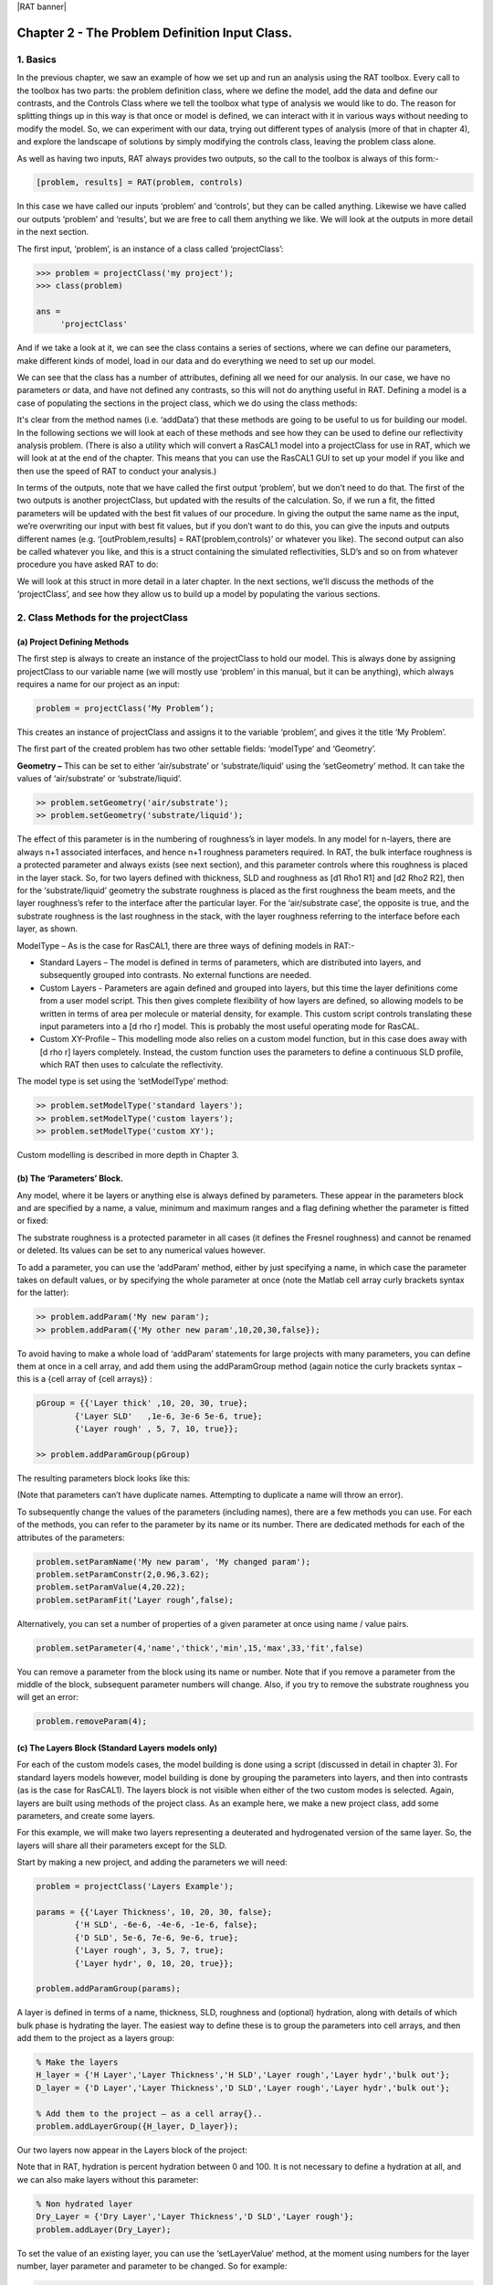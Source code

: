 |RAT banner|

.. _chapter2:

Chapter 2 - The Problem Definition Input Class.
...............................................

1. Basics
=========

In the previous chapter, we saw an example of how we set up and run an analysis using the RAT toolbox. Every call to the toolbox has two parts: the problem definition class, where we define the model, add the data and define our contrasts, and the Controls Class where we tell the toolbox what type of analysis we would like to do. The reason for splitting things up in this way is that once or model is defined, we can interact with it in various ways without needing to modify the model. So, we can experiment with our data, trying out different types of analysis (more of that in chapter 4), and explore the landscape of solutions by simply modifying the controls class, leaving the problem class alone. 

As well as having two inputs, RAT always provides two outputs, so the call to the toolbox is always of this form:-

.. code:: MATLAB

    [problem, results] = RAT(problem, controls)

In this case we have called our inputs ‘problem’ and ‘controls’, but they can be called anything. Likewise we have called our outputs ‘problem’ and ‘results’, but we are free to call them anything we like.  We will look at the outputs in more detail in the next section.

The first input, ‘problem’, is an instance of a class called ‘projectClass’:

.. code:: MATLAB

    >>> problem = projectClass('my project');
    >>> class(problem)

    ans =
         'projectClass'

And if we take a look at it, we can see the class contains a series of sections, where we can define our parameters, make different kinds of model, load in our data and do everything we need to set up our model.

.. image:: images/UserManual/Chapter2/model1.png
    :alt: model (first half)
.. image:: images/UserManual/Chapter2/model2.png
    :alt: model (second half)

We can see that the class has a number of attributes, defining all we need for our analysis. In our case, we have no parameters or data, and have not defined any contrasts, so this will not do anything useful in RAT. Defining a model is a case of populating the sections in the project class, which we do using the class methods:

.. image:: images/UserManual/Chapter2/projectClassMethods.png
    :alt: Project Class Methods

It's clear from the method names (i.e. ‘addData’) that these methods are going to be useful to us for building our model. In the following sections we will look at each of these methods and see how they can be used to define our reflectivity analysis problem. (There is also a utility which will convert a RasCAL1 model into a projectClass for use in RAT, which we will look at at the end of the chapter. This means that you can use the RasCAL1 GUI to set up your model if you like and then use the speed of RAT to conduct your analysis.)

In terms of the outputs, note that we have called the first output ‘problem’, but we don’t need to do that. The first of the two outputs is another projectClass, but updated with the results of the calculation. So, if we run a fit, the fitted parameters will be updated with the best fit values of our procedure. In giving the output the same name as the input, we’re overwriting our input with best fit values, but if you don’t want to do this, you can give the inputs and outputs different names (e.g. ‘[outProblem,results] = RAT(problem,controls)’ or whatever you like). The second output can also be called whatever you like, and this is a struct containing the simulated reflectivities, SLD’s and so on from whatever procedure you have asked RAT to do:

.. image:: images/UserManual/Chapter2/reflectivitiesStruct.png
    :width: 300
    :alt: Reflectivities Struct

We will look at this struct in more detail in a later chapter. In the next sections, we’ll discuss the methods of the ‘projectClass’, and see how they allow us to build up a model by populating the various sections.

2. Class Methods for the projectClass
=====================================

**(a) Project Defining Methods**
++++++++++++++++++++++++++++++++

The first step is always to create an instance of the projectClass to hold our model. This is always done by assigning projectClass to our variable name (we will mostly use ‘problem’ in this manual, but it can be anything), which always requires a name for our project as an input:

.. code:: MATLAB

    problem = projectClass(‘My Problem’);
    
This creates an instance of projectClass and assigns it to the variable ‘problem’, and gives it the title ‘My Problem’.

The first part of the created problem has two other settable fields: ‘modelType’ and ‘Geometry’.

**Geometry –** This can be set to either ‘air/substrate’ or ‘substrate/liquid’ using the ‘setGeometry’ method. It can take the values of ‘air/substrate’ or ‘substrate/liquid’. 

.. code:: MATLAB

    >> problem.setGeometry('air/substrate');
    >> problem.setGeometry('substrate/liquid');

The effect of this parameter is in the numbering of roughness’s in layer models. In any model for n-layers, there are always n+1 associated interfaces, and hence n+1 roughness parameters required. In RAT, the bulk interface roughness is a protected parameter and always exists (see next section), and this parameter controls where this roughness is placed in the layer stack. So, for two layers defined with thickness, SLD and roughness as [d1 Rho1 R1] and [d2 Rho2 R2], then for the ‘substrate/liquid’ geometry the substrate roughness is placed as the first roughness the beam meets, and the layer roughness’s refer to the interface after the particular layer. For the ‘air/substrate case’, the opposite is true, and the substrate roughness is the last roughness in the stack, with the layer roughness referring to the interface before each layer, as shown.

ModelType – As is the case for RasCAL1, there are three ways of defining models in RAT:-

* Standard Layers – The model is defined in terms of parameters, which are distributed into layers, and subsequently grouped into contrasts. No external functions are needed.
* Custom Layers - Parameters are again defined and grouped into layers, but this time the layer definitions come from a user model script. This then gives complete flexibility of how layers are defined, so allowing models to be written in terms of area per molecule or material density, for example. This custom script controls translating these input parameters into a [d rho r] model. This is probably the most useful operating mode for RasCAL.
* Custom XY-Profile – This modelling mode also relies on a custom model function, but in this case does away with [d rho r] layers completely.  Instead, the custom function uses the parameters to define a continuous SLD profile, which RAT then uses to calculate the reflectivity.

The model type is set using the ‘setModelType’ method:

.. code:: MATLAB

    >> problem.setModelType('standard layers');
    >> problem.setModelType('custom layers');
    >> problem.setModelType('custom XY');

Custom modelling is described in more depth in Chapter 3.

**(b) The ‘Parameters’ Block.**
+++++++++++++++++++++++++++++++

Any model, where it be layers or anything else is always defined by parameters. These appear in the parameters block and are specified by a name, a value, minimum and maximum ranges and a flag defining whether the parameter is fitted or fixed:

.. image:: images/UserManual/Chapter2/parameterBlock.png
    :width: 500
    :alt: Parameter Block

The substrate roughness is a protected parameter in all cases (it defines the Fresnel roughness) and cannot be renamed or deleted. Its values can be set to any numerical values however.

To add a parameter, you can use the ‘addParam’ method, either by just specifying a name, in which case the parameter takes on default values, or by specifying the whole parameter at once (note the Matlab cell array curly brackets syntax for the latter):

.. code:: MATLAB

    >> problem.addParam('My new param');
    >> problem.addParam({'My other new param',10,20,30,false});

To avoid having to make a whole load of ‘addParam’ statements for large projects with many parameters, you can define them at once in a cell array, and add them using the addParamGroup method (again notice the curly brackets syntax – this is a {cell array of {cell arrays}} : 

.. code:: MATLAB

    pGroup = {{'Layer thick' ,10, 20, 30, true};
            {'Layer SLD'   ,1e-6, 3e-6 5e-6, true};
            {'Layer rough' , 5, 7, 10, true}};
        
    >> problem.addParamGroup(pGroup)

The resulting parameters block looks like this:

.. image:: images/UserManual/Chapter2/resultingParameterBlock1.png
    :width: 600
    :alt: Parameter Block after adding param group

(Note that parameters can’t have duplicate names. Attempting to duplicate a name will throw an error).

To subsequently change the values of the parameters (including names), there are a few methods you can use. For each of the methods, you can refer to the parameter by its name or its number. There are dedicated methods for each of the attributes of the parameters:

.. code:: MATLAB

    problem.setParamName('My new param', 'My changed param');
    problem.setParamConstr(2,0.96,3.62);
    problem.setParamValue(4,20.22);
    problem.setParamFit(‘Layer rough’,false);

.. image:: images/UserManual/Chapter2/resultingParameterBlock2.png
    :width: 600
    :alt: Parameter Block after changing properties

Alternatively, you can set a number of properties of a given parameter at once using name / value pairs.

.. code:: MATLAB

    problem.setParameter(4,'name','thick','min',15,'max',33,'fit',false)

.. image:: images/UserManual/Chapter2/resultingParameterBlock3.png
    :width: 600
    :alt: Parameter Block after changing properties using set parameter

You can remove a parameter from the block using its name or number. Note that if you remove a parameter from the middle of the block, subsequent parameter numbers will change. Also, if you try to remove the substrate roughness you will get an error:

.. code:: MATLAB

    problem.removeParam(4);

.. image:: images/UserManual/Chapter2/resultingParameterBlock4.png
    :width: 600
    :alt: Parameter Block after removing a parameter

.. image:: images/UserManual/Chapter2/parameterRemoveError.png
    :alt: Error when trying to remove Substrate Roughness

**(c) The Layers Block (Standard Layers models only)**
++++++++++++++++++++++++++++++++++++++++++++++++++++++

For each of the custom models cases, the model building is done using a script (discussed in detail in chapter 3). For standard layers models however, model building is done by grouping the parameters into layers, and then into contrasts (as is the case for RasCAL1). The layers block is not visible when either of the two custom modes is selected. Again, layers are built using methods of the project class. As an example here, we make a new project class, add some parameters, and create some layers.

For this example, we will make two layers representing a deuterated and hydrogenated version of the same layer. So, the layers will share all their parameters except for the SLD.

Start by making a new project, and adding the parameters we will need:

.. code:: MATLAB

    problem = projectClass('Layers Example');
 
    params = {{'Layer Thickness', 10, 20, 30, false};
            {'H SLD', -6e-6, -4e-6, -1e-6, false};
            {'D SLD', 5e-6, 7e-6, 9e-6, true};
            {'Layer rough', 3, 5, 7, true};
            {'Layer hydr', 0, 10, 20, true}};
        
    problem.addParamGroup(params);

A layer is defined in terms of a name, thickness, SLD, roughness and (optional) hydration, along with details of which bulk phase is hydrating the layer. The easiest way to define these is to group the parameters into cell arrays, and then add them to the project as a layers group:

.. code:: MATLAB

    % Make the layers
    H_layer = {'H Layer','Layer Thickness','H SLD','Layer rough','Layer hydr','bulk out'};
    D_layer = {'D Layer','Layer Thickness','D SLD','Layer rough','Layer hydr','bulk out'};
    
    % Add them to the project – as a cell array{}..
    problem.addLayerGroup({H_layer, D_layer});

Our two layers now appear in the Layers block of the project:

.. image:: images/UserManual/Chapter2/twoLayerGroup.png
    :alt: Layers after adding two layers

Note that in RAT, hydration is percent hydration between 0 and 100. It is not necessary to define a hydration at all, and we can also make layers without this parameter:

.. code:: MATLAB

    % Non hydrated layer
    Dry_Layer = {'Dry Layer','Layer Thickness','D SLD','Layer rough'};
    problem.addLayer(Dry_Layer);

.. image:: images/UserManual/Chapter2/threeLayerGroup1.png
    :alt: Layers after adding third dry layer

To set the value of an existing layer, you can use the ‘setLayerValue’ method, at the moment using numbers for the layer number, layer parameter and parameter to be changed. So for example:

.. code:: MATLAB

    problem.setLayerValue(1,2,3);

changes parameter 2 (Thickness) of Layer 1 (H Layer) to the 3rd Parameter of the parameter block (H SLD): *(this will soon be changed to allow the use of names rather than numbers if required because numbers are not very intuitive)*

.. image:: images/UserManual/Chapter2/threeLayerGroup2.png
    :alt: Layers after changing thickness

The layers are then used to set up the contrasts as usual with a standard layers model.

**(d) Bulk Phases.**
++++++++++++++++++++

These are treated in the same way as parameters e.g.

.. code:: MATLAB

    problem.addBulkIn({'Silicon',2.0e-6,2.07e-6,2.1e-6,false});
    problem.addBulkOut({'H2O',-0.6e-6,-0.56e-6,-0.5e-6,false});

.. image:: images/UserManual/Chapter2/bulkPhases.png
    :width: 600
    :alt: Bulk In and Bulk Out

There are no individual methods for each parameter of these, but the values can be modified using name / value pairs as is the case for parameters, using the ‘setBulkIn’ and ‘setBulkOut’ methods e.g.

.. code:: MATLAB

    pproblem.setBulkOut(1,'value',5.9e-6,'fit',true);

**(e) Scalefactors**
++++++++++++++++++++
The scalefactors are another parameters block like the bulk phases. You can add scalefactors with the ‘addScalefactor’ method. Similarly you can set the values with the ‘setScalefactor’ method as with the previous blocks.

.. code:: MATLAB

    problem.addScalefactor({'New Scalefactor',0.9,1.0,1.1,true});
    problem.setScalefactor(1,'value',1.01);

**(f) Backgrounds**
+++++++++++++++++++

**(g) Resolutions**
+++++++++++++++++++

**(h) Data**
++++++++++++

**(i) Putting it all together – defining contrasts**
++++++++++++++++++++++++++++++++++++++++++++++++++++

As is the case for RasCAL1, once we have defined the various aspects of our project i.e. backgrounds, data and so on, we group these together into contrasts to make out fitting project. We can add a contrast using just it’s name, and edit it later, or we can specify which parts of our project we want to add to the contrast using name value pairs:

.. code:: MATLAB

    problem.addContrast('name','D-tail/H-Head/D2O',...
        'background','Background D2O',...
        'resolution','Resolution 1',...
        'scalefactor', 'Scalefactor 1',...
        'nbs', 'SLD D2O',...
        'nba', 'SLD air',...
        'data', 'D-tail / H-head / D2O');

The values which we add must refer to names within the other blocks of the project. So, if you try to add a scalefactor called ‘scalefactor1’ when this name doesn’t exist in the scalefactors block, then an error will result.

Once we have added the contrasts, then we need to set the model, either by adding layers for a ‘standard layers’ project, or a custom model file (we will discuss these in chapter 3). To add either layers or a custom file, we use the ‘setModel’ method. In the case of layers, we give a list of layer names, in order from bulk in to bulk out. So for a monolayer for example, we would specify tails and then heads in a cell array:

.. code:: MATLAB

    problem.setContrastModel(1,{'Deuterated tails','Hydrogenated heads'});

The data can be either a datafile or the simulation object in the data block. Once we have defined our contrasts the appear in the contrasts block at the end of the project when it is displayed.

**(j) A complete example**
++++++++++++++++++++++++++
In Chapter 1, we showed an example of a pre-loaded problem definition class, which we used to analyse data from two contrasts of a lipid monolayer. Now, rather than loading in a pre-defined version of this problem we can use our class methods to build this from scratch, and do the same analysis as we did there, but this time from a script.

To start, we first make an instance of the project class:

.. code:: MATLAB

    problem = projectClass('DSPC monolayers');

Then we need to define the parameters we need. We’ll do this by making a parameters block, and adding these to project class with the ‘addParamGroup’ method:

.. code:: MATLAB

    % Define the parameters:
    Parameters = {
        %       Name                min     val     max      fit? 
        {'Tails Thickness',         10,     20,      30,     true};
        {'Heads Thickness',          3,     11,      16,     true};
        {'Tails Roughness',          2,     5,       9,      true};
        {'Heads Roughness',          2,     5,       9,      true};
        {'Deuterated Tails SLD',    4e-6,   6e-6,    2e-5,   true};
        {'Hydrogenated Tails SLD', -0.6e-6, -0.4e-6, 0,      true};
        {'Deuterated Heads SLD',    1e-6,   3e-6,    8e-6,   true};
        {'Hydrogenated Heads SLD',  0.1e-6, 1.4e-6,  3e-6,   true};
        {'Heads Hydration',         0,      0.3,     0.5,    true};
        };

    problem.addParamGroup(Parameters);

Next we need to group the parameters into our layers. We need four layers in all, representing deuterated and hydrogenated versions of the heads and tails:

.. code:: MATLAB

    H_Heads = {'Hydrogenated Heads',...
                    'Heads Thickness',...
                    'Hydrogenated Heads SLD',...
                    'Heads Roughness',...
                    'Heads Hydration',...
                    'bulk out' };
                
    D_Heads = {'Deuterated Heads',...
                    'Heads Thickness',...
                    'Deuterated Heads SLD',...
                    'Heads Roughness',...
                    'Heads Hydration',...
                    'bulk out' };
                
    D_Tails = {'Deuterated Tails',...
                    'Tails Thickness',...
                    'Deuterated Tails SLD',...
                    'Tails Roughness'};

    H_Tails = {'Hydrogenated Tails',...
                    'Tails Thickness',...
                    'Hydrogenated Tails SLD',...
                    'Tails Roughness'};

Note that the headgroups are hydrated and so share a hydration parameter, whereas the tails are not. We add our layers to the project using the ‘addLayerGroup’ method:

.. code:: MATLAB

    problem.addLayerGroup({H_Heads; D_Heads; H_Tails; D_Tails});

We are using two different subphases: D2O and ACMW. We need a different constant background for each, so we need two ‘backPar’ parameters. There is already one background parameter in the project as a default, so we rename this and add a second one:

.. code:: MATLAB

    problem.setBacksParName(1,'Backs value ACMW'); % Use existing backsPar
    problem.setBacksParValue(1,5.5e-6);
    problem.addBacksPar('Backs Value D2O',1e-8,2.8e-6,1e-5);

Use these parameters to define two constant backgrounds, again using the existing default for one of them:

.. code:: MATLAB

    problem.addBackground('Background D2O','constant','Backs Value D2O');
    problem.setBackgroundValue(1,'name','Background ACMW');
    problem.setBackgroundValue(1,3,'Backs Value ACMW');

We need two subphases for our project. D2O is already in the project as a default, so we only need to add the bulk out for ACMW

.. code:: MATLAB

    problem.addBulkOut({'SLD ACMW' -1e-6,0.0,1e-6,true});

Now we need to add the data. We read in the two files into matlab, and put the data into the data block with appropriate names:

.. code:: MATLAB

    d13ACM = dlmread('d13acmw20.dat');
    d70d2O = dlmread('d70d2o20.dat');
    problem.addData('H-tail / D-head / ACMW', d13ACM);
    problem.addData('D-tail / H-head / D2O', d70d2O);

We have everything we need to now build our contrasts. We have two contrasts in all, and we build them using name / value pairs for all the different parts of the contrasts (i.e. selecting which background and bulk phases etc we need using the names we have given them.

.. code:: MATLAB

    problem.addContrast('name','D-tail/H-Head/D2O',...
        'background','Background D2O',...
        'resolution','Resolution 1',...
        'scalefactor', 'Scalefactor 1',...
        'nbs', 'SLD D2O',...
        'nba', 'SLD air',...
        'data', 'D-tail / H-head / D2O'); 

    problem.addContrast('name','H-tail/D-Head/ACMW',...
        'background','Background ACMW',...
        'resolution','Resolution 1',...
        'scalefactor', 'Scalefactor 1',...
        'nbs', 'SLD ACMW',...
        'nba', 'SLD air',...
        'data', 'H-tail / D-head / ACMW');

To define the models for each contrast, we add the relevant layers as appropriate:

.. code:: MATLAB

    problem.setContrastModel(1,{'Deuterated tails','Hydrogenated heads'});
    problem.setContrastModel(2,{'hydrogenated tails','deuterated heads'});

We need to make sure that we are fitting the relevant backgrounds, scalefactors and bulk phase values:

.. code:: MATLAB

    problem.setBacksPar(1,'fit',true);
    problem.setBacksPar(2,'fit',true);
    problem.setScalefactor(1,'fit',true);
    problem.setBulkOut(1,'fit',true);

Now have a look at our project, to make sure it all looks reasonable

.. code:: MATLAB

    disp(problem)

.. image:: images/UserManual/Chapter2/dispProblem1.png
    :alt: Display the details of problem (first half)
.. image:: images/UserManual/Chapter2/dispProblem2.png
    :alt: Display the details of problem (second half)

Now we’ll calculate this to check the agreement with the data. We need an instance of the controls class, with the procedure attribute set to ‘calculate’ (the default):

.. code:: MATLAB

    controls = controlsDef();
    controls.parallel = 'points';

    disp(controls)

.. image:: images/UserManual/Chapter2/dispControls.png
    :width: 400
    :alt: Displays Controls

We then send all of this to RAT, and plot the output:

.. code:: MATLAB

    [problem,results] = RAT(problem,controls);

.. image:: images/UserManual/Chapter2/RATRun1.png
    :alt: Displays the RAT processing and chi squared

.. code:: MATLAB

    figure(1); clf;
    plotRefSLD(problem,results)


.. image:: images/UserManual/Chapter2/plot1.png
    :alt: Displays reflectivity and SLD plot

This looks sensible, but clearly our guess values for the parameters are slightly wide of the mark. To do a fit, we change the ‘procedure’ attribute of the controls class to ‘simplex’ (we will look at the controls class in more detail in chapter 4):

.. code:: MATLAB

    controls.procedure = 'simplex'

.. image:: images/UserManual/Chapter2/controlsProcedure.png
    :width: 300
    :alt: Displays control def with properties

Now when we send our classes to RAT, we will run a simplex fit on our model:

.. code:: MATLAB

    [out,results] = RAT(problem,controls);

.. image:: images/UserManual/Chapter2/RATRun2.png
    :alt: Displays the RAT processing time and chi squared

We have two output parameters, ‘out’ and ‘result’. The first is an instance of our project class, but with the parameters values updated to the best fit values, and ‘results’ contains the best fit curves and some other details, which we will look at in more depth in chapter 5.

.. code:: MATLAB

    disp(out)

.. image:: images/UserManual/Chapter2/dispOut1.png
    :alt: Displays Out (first half)
.. image:: images/UserManual/Chapter2/dispOut2.png
    :alt: Displays Out (second half)

.. code:: MATLAB

    disp(results)

.. image:: images/UserManual/Chapter2/dispResults.png
    :width: 300
    :alt: Displays results

We can now plot the results of our fit:

.. code:: MATLAB

    figure; clf
    plotRefSLD(out,results)

.. image:: images/UserManual/Chapter2/plot2.png
    :alt: Displays reflectivity and SLD plot

|RasCAL banner|